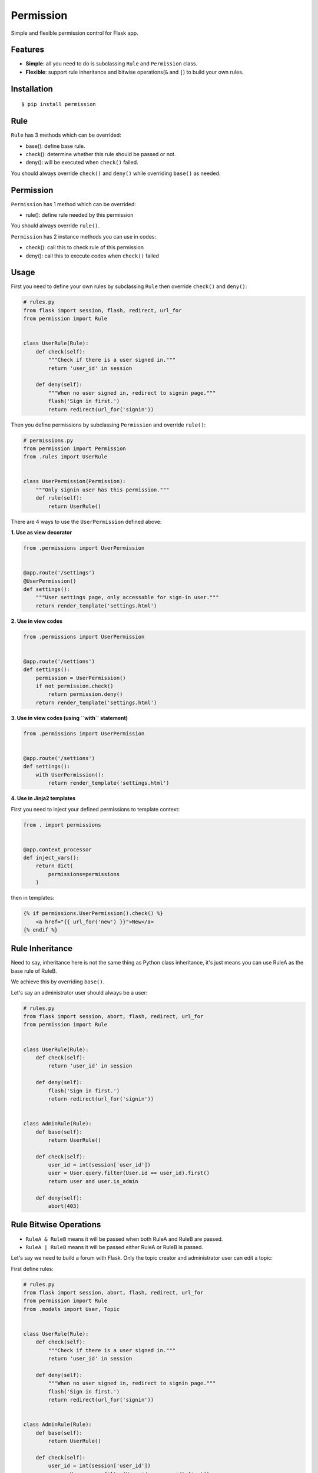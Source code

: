 Permission
==========

|Latest Version| |The MIT License|

Simple and flexible permission control for Flask app.

Features
--------

-  **Simple**: all you need to do is subclassing ``Rule`` and
   ``Permission`` class.
-  **Flexible**: support rule inheritance and bitwise operations(\ ``&``
   and ``|``) to build your own rules.

Installation
------------

::

    $ pip install permission

Rule
----

``Rule`` has 3 methods which can be overrided:

-  base(): define base rule.
-  check(): determine whether this rule should be passed or not.
-  deny(): will be executed when ``check()`` failed.

You should always override ``check()`` and ``deny()`` while overriding
``base()`` as needed.

Permission
----------

``Permission`` has 1 method which can be overrided:

-  rule(): define rule needed by this permission

You should always override ``rule()``.

``Permission`` has 2 instance methods you can use in codes:

-  check(): call this to check rule of this permission
-  deny(): call this to execute codes when ``check()`` failed

Usage
-----

First you need to define your own rules by subclassing ``Rule`` then
override ``check()`` and ``deny()``:

.. code:: py

    # rules.py
    from flask import session, flash, redirect, url_for
    from permission import Rule


    class UserRule(Rule):
        def check(self):
            """Check if there is a user signed in."""
            return 'user_id' in session

        def deny(self):
            """When no user signed in, redirect to signin page."""
            flash('Sign in first.')
            return redirect(url_for('signin'))

Then you define permissions by subclassing ``Permission`` and override
``rule()``:

.. code:: py

    # permissions.py
    from permission import Permission
    from .rules import UserRule


    class UserPermission(Permission):
        """Only signin user has this permission."""
        def rule(self):
            return UserRule()

There are 4 ways to use the ``UserPermission`` defined above:

**1. Use as view decorator**

.. code:: py

    from .permissions import UserPermission


    @app.route('/settings')
    @UserPermission()
    def settings():
        """User settings page, only accessable for sign-in user."""
        return render_template('settings.html')

**2. Use in view codes**

.. code:: py

    from .permissions import UserPermission


    @app.route('/settions')
    def settings():
        permission = UserPermission()
        if not permission.check()
            return permission.deny()
        return render_template('settings.html')

**3. Use in view codes (using ``with`` statement)**

.. code:: py

    from .permissions import UserPermission


    @app.route('/settions')
    def settings():
        with UserPermission():
            return render_template('settings.html')

**4. Use in Jinja2 templates**

First you need to inject your defined permissions to template context:

.. code:: py

    from . import permissions


    @app.context_processor
    def inject_vars():
        return dict(
            permissions=permissions
        )

then in templates:

.. code:: html

    {% if permissions.UserPermission().check() %}
        <a href="{{ url_for('new') }}">New</a>
    {% endif %}

Rule Inheritance
----------------

Need to say, inheritance here is not the same thing as Python class
inheritance, it's just means you can use RuleA as the base rule of
RuleB.

We achieve this by overriding ``base()``.

Let's say an administrator user should always be a user:

.. code:: py

    # rules.py
    from flask import session, abort, flash, redirect, url_for
    from permission import Rule


    class UserRule(Rule):
        def check(self):
            return 'user_id' in session

        def deny(self):
            flash('Sign in first.')
            return redirect(url_for('signin'))


    class AdminRule(Rule):
        def base(self):
            return UserRule()

        def check(self):
            user_id = int(session['user_id'])
            user = User.query.filter(User.id == user_id).first()
            return user and user.is_admin

        def deny(self):
            abort(403)

Rule Bitwise Operations
-----------------------

-  ``RuleA & RuleB`` means it will be passed when both RuleA and RuleB
   are passed.
-  ``RuleA | RuleB`` means it will be passed either RuleA or RuleB is
   passed.

Let's say we need to build a forum with Flask. Only the topic creator
and administrator user can edit a topic:

First define rules:

.. code:: py

    # rules.py
    from flask import session, abort, flash, redirect, url_for
    from permission import Rule
    from .models import User, Topic


    class UserRule(Rule):
        def check(self):
            """Check if there is a user signed in."""
            return 'user_id' in session

        def deny(self):
            """When no user signed in, redirect to signin page."""
            flash('Sign in first.')
            return redirect(url_for('signin'))


    class AdminRule(Rule):
        def base(self):
            return UserRule()

        def check(self):
            user_id = int(session['user_id'])
            user = User.query.filter(User.id == user_id).first()
            return user and user.is_admin

        def deny(self):
            abort(403)


    class TopicCreatorRule(Rule):
        def __init__(self, topic):
            self.topic = topic
            super(TopicCreatorRule, self).__init__()

        def base(self):
            return UserRule()

        def check(self):
            return topic.user_id == session['user_id']

        def deny(self):
            abort(403)

then define permissions:

.. code:: py

    # permissions.py
    from permission import Permission


    class TopicAdminPermission(Permission):
        def __init__(self, topic):
            self.topic = topic
            super(TopicAdminPermission, self).__init__()

        def rule(self):
            return AdminRule() | TopicCreatorRule(self.topic)

so we can use ``TopicAdminPermission`` in ``edit_topic`` view:

.. code:: py

    from .permissions import TopicAdminPermission


    @app.route('topic/<int:topic_id>/edit')
    def edit_topic(topic_id):
        topic = Topic.query.get_or_404(topic_id)
        permission = TopicAdminPermission(topic)
        if not permission.check():
            return permission.deny()
        ...

License
-------

MIT

.. |Latest Version| image:: http://img.shields.io/pypi/v/permission.svg
   :target: https://pypi.python.org/pypi/permission
.. |The MIT License| image:: http://img.shields.io/badge/license-MIT-blue.svg
   :target: https://github.com/hustlzp/permission/blob/master/LICENSE
